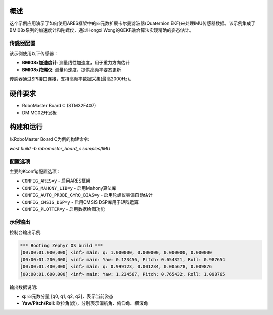 .. zephyr:code-sample:: imu-quaternion-ekf
   :name: IMU四元数扩展卡尔曼滤波器示例

   使用四元数EKF算法处理IMU传感器数据并估计姿态角度。

概述
****

这个示例应用演示了如何使用ARES框架中的四元数扩展卡尔曼滤波器(Quaternion EKF)来处理IMU传感器数据。该示例集成了BMI08x系列的加速度计和陀螺仪，通过Hongxi Wong的QEKF融合算法实现精确的姿态估计。

传感器配置
==========

该示例使用以下传感器：

* **BMI08x加速度计**: 测量线性加速度，用于重力方向估计
* **BMI08x陀螺仪**: 测量角速度，提供高频率姿态更新

传感器通过SPI接口连接，支持高频率数据采集(最高2000Hz)。

硬件要求
********

* RoboMaster Board C (STM32F407)
* DM MC02开发板

构建和运行
**********

以RoboMaster Board C为例的构建命令:

`west build -b robomaster_board_c samples/IMU`

配置选项
========

主要的Kconfig配置选项：

* ``CONFIG_ARES=y`` - 启用ARES框架
* ``CONFIG_MAHONY_LIB=y`` - 启用Mahony算法库
* ``CONFIG_AUTO_PROBE_GYRO_BIAS=y`` - 启用陀螺仪零偏自动估计
* ``CONFIG_CMSIS_DSP=y`` - 启用CMSIS DSP库用于矩阵运算
* ``CONFIG_PLOTTER=y`` - 启用数据绘图功能

示例输出
========

控制台输出示例:

.. code-block:: console

   *** Booting Zephyr OS build ***
   [00:00:01.000,000] <inf> main: q: 1.000000, 0.000000, 0.000000, 0.000000
   [00:00:01.200,000] <inf> main: Yaw: 0.123456, Pitch: 0.654321, Roll: 0.987654
   [00:00:01.400,000] <inf> main: q: 0.999123, 0.001234, 0.005678, 0.009876
   [00:00:01.600,000] <inf> main: Yaw: 1.234567, Pitch: 0.765432, Roll: 1.098765

输出数据说明:

* **q**: 四元数分量 [q0, q1, q2, q3]，表示当前姿态
* **Yaw/Pitch/Roll**: 欧拉角(度)，分别表示偏航角、俯仰角、横滚角
